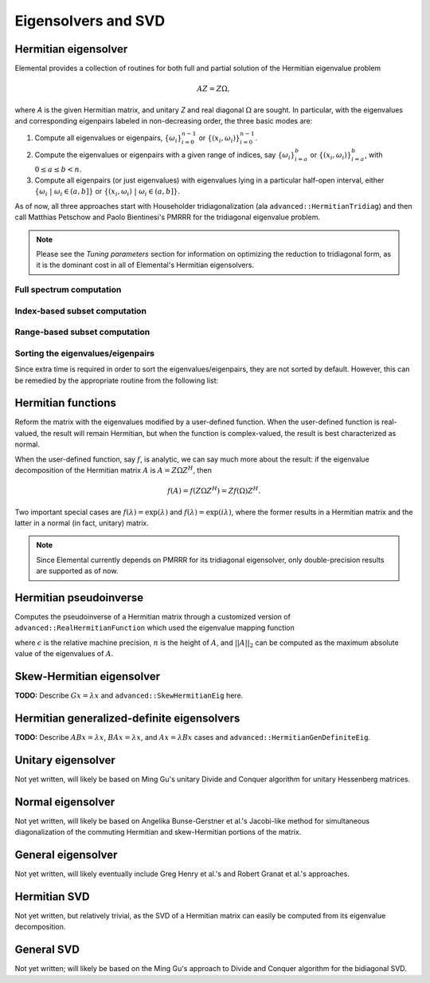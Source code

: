 Eigensolvers and SVD
====================

Hermitian eigensolver
---------------------
Elemental provides a collection of routines for both full and partial 
solution of the Hermitian eigenvalue problem 

.. math::

   A Z = Z \Omega,

where `A` is the given Hermitian matrix, and unitary `Z` and real diagonal 
:math:`\Omega` are sought. In particular, with the eigenvalues and 
corresponding eigenpairs labeled in non-decreasing order, the three basic 
modes are::

1. Compute all eigenvalues or eigenpairs, :math:`\{\omega_i\}_{i=0}^{n-1}` or 
   :math:`\{(x_i,\omega_i)\}_{i=0}^{n-1}`.
2. Compute the eigenvalues or eigenpairs with a given range of indices, say  
   :math:`\{\omega_i\}_{i=a}^b` or :math:`\{(x_i,\omega_i)\}_{i=a}^b`, 
   with :math:`0 \le a \le b < n`.
3. Compute all eigenpairs (or just eigenvalues) with eigenvalues lying in a 
   particular half-open interval, either
   :math:`\{\omega_i \;|\; \omega_i \in (a,b] \}` or 
   :math:`\{ (x_i,\omega_i) \;|\; \omega_i \in (a,b] \}`.

As of now, all three approaches start with Householder tridiagonalization 
(ala ``advanced::HermitianTridiag``) and then call Matthias Petschow and 
Paolo Bientinesi's PMRRR for the tridiagonal eigenvalue problem.

.. note:: 

   Please see the *Tuning parameters* section for information on optimizing 
   the reduction to tridiagonal form, as it is the dominant cost in all of 
   Elemental's Hermitian eigensolvers.

Full spectrum computation
^^^^^^^^^^^^^^^^^^^^^^^^^

.. cpp:function:: void advanced::HermitianEig( UpperOrLower uplo, DistMatrix<double,MC,MR>& A, DistMatrix<double,VR,STAR>& w )

   Compute the full set of eigenvalues of the double-precision real symmetric 
   distributed matrix `A`.

.. cpp:function:: void advanced::HermitianEig( UpperOrLower uplo, DistMatrix<std::complex<double>,MC,MR>& A, DistMatrix<double,VR,STAR>& w )

   Compute the full set of eigenvalues of the double-precision complex
   Hermitian distributed matrix `A`.

.. cpp:function:: void advanced::HermitianEig( UpperOrLower uplo, DistMatrix<double,MC,MR>& A, DistMatrix<double,VR,STAR>& w, DistMatrix<double,MC,MR>& Z )

   Compute the full set of eigenpairs of the double-precision real symmetric 
   distributed matrix `A`.

.. cpp:function:: void advanced::HermitianEig( UpperOrLower uplo, DistMatrix<std::complex<double>,MC,MR>& A, DistMatrix<double,VR,STAR>& w, DistMatrix<double,MC,MR>& Z )

   Compute the full set of eigenpairs of the double-precision complex Hermitian
   distributed matrix `A`.

Index-based subset computation
^^^^^^^^^^^^^^^^^^^^^^^^^^^^^^

.. cpp:function:: void advanced::HermitianEig( UpperOrLower uplo, DistMatrix<double,MC,MR>& A, DistMatrix<double,VR,STAR>& w, int a, int b )

   Compute the eigenvalues of a double-precision real symmetric distributed 
   matrix `A` with indices in the range :math:`a,a+1,...,b`.

.. cpp:function:: void advanced::HermitianEig( UpperOrLower uplo, DistMatrix<std::complex<double>,MC,MR>& A, DistMatrix<double,VR,STAR>& w, int a, int b )

   Compute the eigenvalues of a double-precision complex Hermitian distributed 
   matrix `A` with indices in the range :math:`a,a+1,...,b`.

.. cpp:function:: void advanced::HermitianEig( UpperOrLower uplo, DistMatrix<double,MC,MR>& A, DistMatrix<double,VR,STAR>& w, DistMatrix<double,MC,MR>& Z, int a, int b )

   Compute the eigenpairs of a double-precision real symmetric distributed 
   matrix `A` with indices in the range :math:`a,a+1,...,b`.

.. cpp:function:: void advanced::HermitianEig( UpperOrLower uplo, DistMatrix<std::complex<double>,MC,MR>& A, DistMatrix<double,VR,STAR>& w, DistMatrix<double,MC,MR>& Z )

   Compute the eigenpairs of a double-precision complex Hermitian distributed 
   matrix `A` with indices in the range :math:`a,a+1,...,b`.

Range-based subset computation
^^^^^^^^^^^^^^^^^^^^^^^^^^^^^^

.. cpp:function:: void advanced::HermitianEig( UpperOrLower uplo, DistMatrix<double,MC,MR>& A, DistMatrix<double,VR,STAR>& w, double a, double b )

   Compute the eigenvalues of a double-precision real symmetric distributed 
   matrix `A` lying in the half-open interval :math:`(a,b]`.

.. cpp:function:: void advanced::HermitianEig( UpperOrLower uplo, DistMatrix<std::complex<double>,MC,MR>& A, DistMatrix<double,VR,STAR>& w, double a, double b )

   Compute the eigenvalues of a double-precision complex Hermitian distributed 
   matrix `A` lying in the half-open interval :math:`(a,b]`.

.. cpp:function:: void advanced::HermitianEig( UpperOrLower uplo, DistMatrix<double,MC,MR>& A, DistMatrix<double,VR,STAR>& w, DistMatrix<double,MC,MR>& Z, double a, double b )

   Compute the eigenpairs of a double-precision real symmetric distributed 
   matrix `A` with eigenvalues lying in the half-open interval :math:`(a,b]`.

.. cpp:function:: void advanced::HermitianEig( UpperOrLower uplo, DistMatrix<std::complex<double>,MC,MR>& A, DistMatrix<double,VR,STAR>& w, DistMatrix<double,MC,MR>& Z )

   Compute the eigenpairs of a double-precision complex Hermitian distributed 
   matrix `A` with eigenvalues lying in the half-open interval :math:`(a,b]`.

Sorting the eigenvalues/eigenpairs
^^^^^^^^^^^^^^^^^^^^^^^^^^^^^^^^^^
Since extra time is required in order to sort the eigenvalues/eigenpairs, 
they are not sorted by default. However, this can be remedied by the appropriate
routine from the following list:

.. cpp:function:: void advanced::SortEig( DistMatrix<R,VR,STAR>& w )

   Sort a column-vector of real eigenvalues into non-decreasing order.

.. cpp:function:: void advanced::SortEig( DistMatrix<R,VR,STAR>& w, DistMatrix<R,MC,MR>& Z )

   Sort a set of real eigenpairs into non-decreasing order (based on the 
   eigenvalues).

.. cpp:function:: void advanced::SortEig( DistMatrix<R,VR,STAR>& w, DistMatrix<std::complex<R>,MC,MR>& Z )

   Sort a set of real eigenvalues and complex eigenvectors into non-decreasing
   order (based on the eigenvalues).

Hermitian functions
-------------------
Reform the matrix with the eigenvalues modified by a user-defined function. 
When the user-defined function is real-valued, the result will remain Hermitian,
but when the function is complex-valued, the result is best characterized as 
normal. 

When the user-defined function, say :math:`f`, is analytic, we can say much
more about the result: if the eigenvalue decomposition of the 
Hermitian matrix :math:`A` is :math:`A=Z \Omega Z^H`, then

.. math::

   f(A) = f(Z \Omega Z^H) = Z f(\Omega) Z^H.

Two important special cases are :math:`f(\lambda) = \exp(\lambda)` and 
:math:`f(\lambda)=\exp(i \lambda)`, where the former results in a Hermitian 
matrix and the latter in a normal (in fact, unitary) matrix.

.. note:: 

   Since Elemental currently depends on PMRRR for its tridiagonal 
   eigensolver, only double-precision results are supported as of now.

.. cpp:function:: void advanced::RealHermitianFunction( UpperOrLower uplo, DistMatrix<R,MC,MR>& A, const RealFunctor& f )

   Modifies the eigenvalues of the passed-in real symmetric matrix by replacing 
   each eigenvalue :math:`\omega_i` with :math:`f(\omega_i) \in \mathbb{R}`. 
   ``RealFunctor`` is any 
   class which has the member function ``R operator()( R omega ) const``.
   See `examples/advanced/RealSymmetricFunction.cpp <../../../../examples/advanced/RealSymmetricFunction.cpp>`_ for an example usage.

.. cpp:function:: void advanced::RealHermitianFunction( UpperOrLower uplo, DistMatrix<std::complex<R>,MC,MR>& A, const RealFunctor& f )

   Modifies the eigenvalues of the passed-in complex Hermitian matrix by 
   replacing each eigenvalue :math:`\omega_i` with 
   :math:`f(\omega_i) \in \mathbb{R}`. 
   ``RealFunctor`` can be any class which has the member function 
   ``R operator()( R omega ) const``.
   See `examples/advanced/RealHermitianFunction.cpp <../../../../examples/advanced/RealHermitianFunction.cpp>`_ for an example usage.

.. cpp:function:: void advanced::ComplexHermitianFunction( UpperOrLower uplo, DistMatrix<std::complex<R>,MC,MR>& A, const ComplexFunctor& f )

   Modifies the eigenvalues of the passed-in complex Hermitian matrix by
   replacing each eigenvalue :math:`\omega_i` with 
   :math:`f(\omega_i) \in \mathbb{C}`. ``ComplexFunctor`` can be any class
   which has the member function ``std::complex<R> operator()( R omega ) const``.
   See `examples/advanced/ComplexHermitianFunction.cpp <../../../../examples/advanced/ComplexHermitianFunction.cpp>`_ for an example usage.

Hermitian pseudoinverse
-----------------------
Computes the pseudoinverse of a Hermitian matrix through a customized version of 
``advanced::RealHermitianFunction`` which used the eigenvalue mapping function

.. math::
   :nowrap:

   \[
   f(\omega_i) = \left\{\begin{array}{cc} 
     1/\omega_i, & |\omega_i| \ge \epsilon \, n \, ||A||_2 \\
         0,      & \mbox{otherwise}
   \end{array}\right.,
   \]

where :math:`\epsilon` is the relative machine precision, 
:math:`n` is the height of :math:`A`, and :math:`||A||_2` can be computed
as the maximum absolute value of the eigenvalues of :math:`A`.

.. cpp:function:: advanced::HermitianPseudoinverse( UpperOrLower uplo, DistMatrix<R,MC,MR>& A )

   Computes the pseudoinverse of a distributed real symmetric matrix with data 
   stored in the `uplo` triangle.

.. cpp:function:: advanced::HermitianPseudoinverse( UpperOrLower uplo, DistMatrix<std::complex<R>,MC,MR>& A )

   Computes the pseudoinverse of a distributed complex Hermitian matrix with 
   data stored in the `uplo` triangle.
 
Skew-Hermitian eigensolver
--------------------------
**TODO:** Describe :math:`Gx=\lambda x` and ``advanced::SkewHermitianEig`` here.

Hermitian generalized-definite eigensolvers
-------------------------------------------
**TODO:** Describe :math:`ABx=\lambda x`, :math:`BAx=\lambda x`, and 
:math:`Ax=\lambda Bx` cases and ``advanced::HermitianGenDefiniteEig``.

Unitary eigensolver
-------------------
Not yet written, will likely be based on Ming Gu's unitary Divide and Conquer 
algorithm for unitary Hessenberg matrices.

Normal eigensolver
------------------
Not yet written, will likely be based on Angelika Bunse-Gerstner et al.'s 
Jacobi-like method for simultaneous diagonalization of the commuting Hermitian 
and skew-Hermitian portions of the matrix.

General eigensolver
-------------------
Not yet written, will likely eventually include Greg Henry et al.'s and 
Robert Granat et al.'s approaches.

Hermitian SVD
-------------
Not yet written, but relatively trivial, as the SVD of a Hermitian matrix can 
easily be computed from its eigenvalue decomposition.

General SVD
-----------
Not yet written; will likely be based on the Ming Gu's approach to 
Divide and Conquer algorithm for the bidiagonal SVD.
